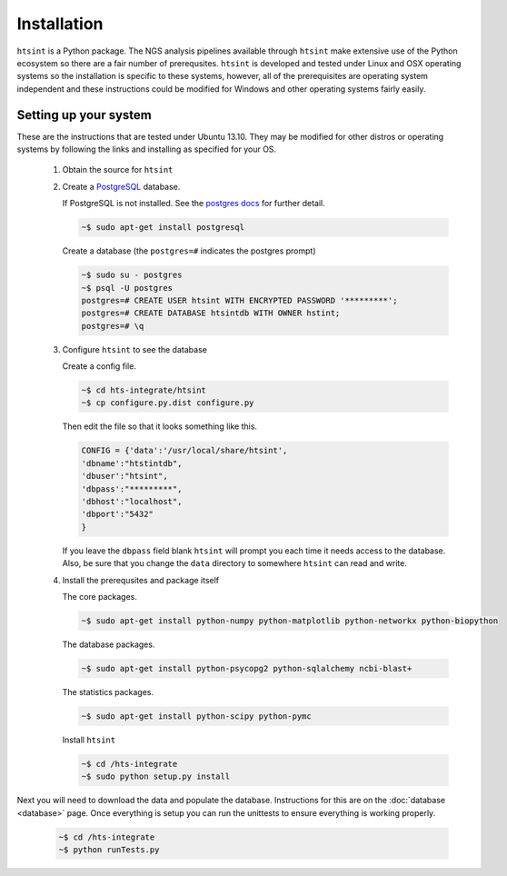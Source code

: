 .. main file for lpedit documentation

Installation
======================

``htsint`` is a Python package.  The NGS analysis pipelines available through ``htsint`` make extensive use of the Python ecosystem so there are a fair number of prerequsites.  ``htsint`` is developed and tested under Linux and OSX operating systems so the installation is specific to these systems, however, all of the prerequisites are operating system independent and these instructions could be modified for Windows and other operating systems fairly easily.


Setting up your system
--------------------------

These are the instructions that are tested under Ubuntu 13.10.  They may be modified for other distros or operating systems by following the links and installing as specified for your OS.

   1. Obtain the source for ``htsint``

      .. code-block: bash

         ~$ git co https://github.com/ajrichards/hts-integrate.git
         

   2. Create a `PostgreSQL <http://www.postgresql.org>`_ database.

      If PostgreSQL is not installed.  See the `postgres docs <http://www.postgresql.org/docs>`_ for further detail.

      .. code-block:: bash
   
         ~$ sudo apt-get install postgresql
       
      Create a database (the ``postgres=#`` indicates the postgres prompt)

      .. code-block:: bash

         ~$ sudo su - postgres
         ~$ psql -U postgres
         postgres=# CREATE USER htsint WITH ENCRYPTED PASSWORD '*********';
         postgres=# CREATE DATABASE htsintdb WITH OWNER hstint;
         postgres=# \q

   3. Configure ``htsint`` to see the database

      Create a config file.

      .. code-block:: bash

         ~$ cd hts-integrate/htsint
         ~$ cp configure.py.dist configure.py

      Then edit the file so that it looks something like this.

      .. code-block:: python

          CONFIG = {'data':'/usr/local/share/htsint',
          'dbname':"htstintdb",
          'dbuser':"htsint",
          'dbpass':"*********",
          'dbhost':"localhost",
          'dbport':"5432"
          }
 
      If you leave the ``dbpass`` field blank ``htsint`` will prompt you each time it needs access to the database.
      Also, be sure that you change the ``data`` directory to somewhere ``htsint`` can read and write.

   4. Install the prerequsites and package itself


      The core packages.

      .. code-block:: bash

         ~$ sudo apt-get install python-numpy python-matplotlib python-networkx python-biopython

      The database packages.

      .. code-block:: bash

         ~$ sudo apt-get install python-psycopg2 python-sqlalchemy ncbi-blast+

      The statistics packages.

      .. code-block:: bash
 
         ~$ sudo apt-get install python-scipy python-pymc

      Install ``htsint``

      .. code-block:: bash

         ~$ cd /hts-integrate
         ~$ sudo python setup.py install


Next you will need to download the data and populate the database.  Instructions for this are on the :doc:`database <database>` page.  Once everything is setup you can run the unittests to ensure everything is working properly.

   .. code-block:: bash 
      
         ~$ cd /hts-integrate
         ~$ python runTests.py

